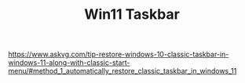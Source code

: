 #+TITLE: Win11 Taskbar

https://www.askvg.com/tip-restore-windows-10-classic-taskbar-in-windows-11-along-with-classic-start-menu/#method_1_automatically_restore_classic_taskbar_in_windows_11

